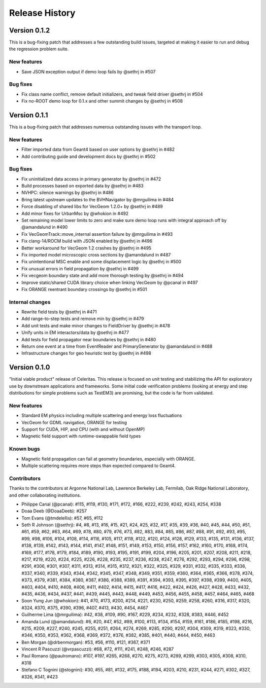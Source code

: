 .. Copyright 2022 UT-Battelle, LLC, and other Celeritas developers.
.. See the doc/COPYRIGHT file for details.
.. SPDX-License-Identifier: CC-BY-4.0

.. _release_history:

***************
Release History
***************

Version 0.1.2
=============

This is a bug-fixing patch that addresses a few outstanding build issues,
targeted at making it easier to run and debug the regression problem suite.

New features
---------

* Save JSON exception output if demo loop fails by @sethrj in #507

Bug fixes
---------

* Fix class name conflict, remove default initializers, and tweak field driver @sethrj in #504
* Fix no-ROOT demo loop for 0.1.x and other summit changes by @sethrj in #508

Version 0.1.1
=============

This is a bug-fixing patch that addresses numerous outstanding issues with the
transport loop.

New features
------------

* Filter imported data from Geant4 based on user options by @sethrj in #482
* Add contributing guide and development docs by @sethrj in #502

Bug fixes
---------

* Fix uninitialized data access in primary generator by @sethrj in #472
* Build processes based on exported data by @sethrj in #483
* NVHPC: silence warnings by @sethrj in #486
* Bring latest upstream updates to the BVHNavigator by @mrguilima in #484
* Force disabling of shared libs for VecGeom 1.2.0+ by @sethrj in #489
* Add minor fixes for UrbanMsc by @whokion in #492
* Set remaining model lower limits to zero and make sure demo loop runs with integral approach off by @amandalund in #490
* Fix VecGeomTrack::move_internal assertion failure by @mrguilima in #493
* Fix clang-14/ROCM build with JSON enabled by @sethrj in #496
* Better workaround for VecGeom 1.2 crashes by @sethrj in #495
* Fix imported model microscopic cross sections by @amandalund in #487
* Fix unintentional MSC enable and some displacement logic by @sethrj in #500
* Fix unusual errors in field propagation by @sethrj in #499
* Fix vecgeom boundary state and add more thorough testing by @sethrj in #494
* Improve static/shared CUDA library choice when linking VecGeom by @pcanal in #497
* Fix ORANGE reentrant boundary crossings by @sethrj in #501

Internal changes
----------------

* Rewrite field tests by @sethrj in #471
* Add range-to-step tests and remove min by @sethrj in #479
* Add unit tests and make minor changes to FieldDriver by @sethrj in #478
* Unify units in EM interactors/data by @sethrj in #477
* Add tests for field propagator near boundaries by @sethrj in #480
* Return one event at a time from EventReader and PrimaryGenerator by @amandalund in #488
* Infrastructure changes for geo heuristic test by @sethrj in #498

Version 0.1.0
=============

"Initial viable product" release of Celeritas. This release is focused on unit
testing and stabilizing the API for exploratory use by downstream applications
and frameworks. Some initial code verification problems (looking at energy and
step distributions for simple problems such as TestEM3) are promising, but the
code is far from validated.

New features
------------

- Standard EM physics including multiple scattering and energy loss
  fluctuations
- VecGeom for GDML navigation, ORANGE for testing
- Support for CUDA, HIP, and CPU (with and without OpenMP)
- Magnetic field support with runtime-swappable field types

Known bugs
----------

- Magnetic field propagation can fail at geometry boundaries, especially with
  ORANGE.
- Multiple scattering requires more steps than expected compared to Geant4.

Contributors
------------

Thanks to the contributors at Argonne National Lab, Lawrence Berkeley Lab,
Fermilab, Oak Ridge National Laboratory, and other collaborating institutions.

- Philippe Canal (@pcanal): #115, #119, #130, #171, #172, #166, #222, #239,
  #242, #243, #254, #338
- Doaa Deeb (@DoaaDeeb): #257
- Tom Evans (@tmdelellis): #57, #65, #112
- Seth R Johnson (@sethrj): #4, #8, #13, #16, #15, #21, #24, #25, #32, #17,
  #35, #39, #36, #40, #45, #44, #50, #51, #61, #59, #62, #63, #64, #69, #78,
  #80, #79, #76, #73, #82, #83, #84, #85, #86, #87, #88, #91, #92, #93, #95,
  #99, #98, #106, #104, #108, #114, #116, #105, #117, #118, #122, #120, #124,
  #128, #129, #133, #135, #131, #136, #137, #138, #139, #142, #143, #144, #141,
  #147, #148, #151, #149, #153, #150, #156, #157, #162, #160, #170, #168, #174,
  #169, #177, #178, #179, #184, #189, #190, #193, #195, #191, #199, #204, #196,
  #205, #201, #207, #208, #211, #218, #217, #219, #220, #224, #225, #226, #228,
  #235, #237, #236, #238, #247, #276, #292, #293, #294, #296, #298, #291, #306,
  #301, #307, #311, #313, #314, #315, #312, #321, #322, #325, #329, #331, #332,
  #335, #333, #336, #337, #340, #339, #343, #344, #342, #345, #347, #348, #349,
  #351, #359, #360, #364, #365, #366, #378, #374, #373, #379, #381, #384, #380,
  #387, #386, #388, #389, #391, #394, #393, #395, #397, #398, #399, #400, #405,
  #403, #404, #410, #408, #406, #411, #402, #414, #415, #417, #416, #422, #424,
  #426, #427, #428, #433, #432, #435, #436, #434, #437, #441, #439, #445, #443,
  #448, #449, #453, #456, #455, #458, #457, #464, #465, #468
- Soon Yung Jun (@whokion): #41, #70, #173, #200, #214, #221, #230, #250, #259,
  #258, #260, #316, #317, #320, #324, #370, #375, #390, #396, #407, #413, #430,
  #454, #467
- Guilherme Lima (@mrguilima): #42, #38, #109, #90, #167, #229, #234, #232,
  #328, #383, #446, #452
- Amanda Lund (@amandalund): #6, #20, #47, #52, #89, #100, #113, #134, #154,
  #159, #161, #186, #185, #198, #216, #215, #209, #227, #240, #245, #255, #251,
  #264, #274, #269, #285, #290, #297, #304, #309, #319, #323, #330, #346, #350,
  #353, #362, #368, #369, #372, #376, #382, #385, #401, #440, #444, #450, #463
- Ben Morgan (@drbenmorgan): #53, #56, #110, #121, #367, #371
- Vincent R Pascuzzi (@vrpascuzzi): #68, #72, #111, #241, #248, #246, #287
- Paul Romano (@paulromano): #107, #197, #265, #268, #270, #275, #273, #289,
  #299, #303, #305, #308, #310, #318
- Stefano C Tognini (@stognini): #30, #55, #81, #132, #175, #188, #194, #203,
  #210, #231, #244, #271, #302, #327, #326, #341, #423
